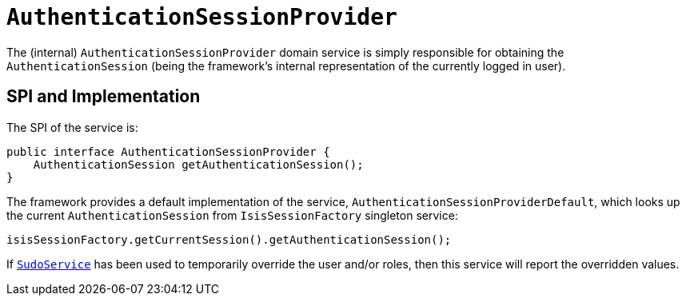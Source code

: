 [[_rgfis_spi_AuthenticationSessionProvider]]
= `AuthenticationSessionProvider`
:Notice: Licensed to the Apache Software Foundation (ASF) under one or more contributor license agreements. See the NOTICE file distributed with this work for additional information regarding copyright ownership. The ASF licenses this file to you under the Apache License, Version 2.0 (the "License"); you may not use this file except in compliance with the License. You may obtain a copy of the License at. http://www.apache.org/licenses/LICENSE-2.0 . Unless required by applicable law or agreed to in writing, software distributed under the License is distributed on an "AS IS" BASIS, WITHOUT WARRANTIES OR  CONDITIONS OF ANY KIND, either express or implied. See the License for the specific language governing permissions and limitations under the License.
:_basedir: ../../
:_imagesdir: images/


The (internal) `AuthenticationSessionProvider` domain service is simply responsible for obtaining the `AuthenticationSession` (being the framework's internal representation of the currently logged in user).




== SPI and Implementation

The SPI of the service is:

[source,java]
----
public interface AuthenticationSessionProvider {
    AuthenticationSession getAuthenticationSession();
}
----


The framework provides a default implementation of the service, `AuthenticationSessionProviderDefault`, which looks up
the current `AuthenticationSession` from `IsisSessionFactory` singleton service:

[source,java]
----
isisSessionFactory.getCurrentSession().getAuthenticationSession();
----


If xref:../rgsvc/rgsvc.adoc#_rgsvc_api_SudoService[`SudoService`] has been used to temporarily override the user and/or roles, then this service will report the overridden values.
